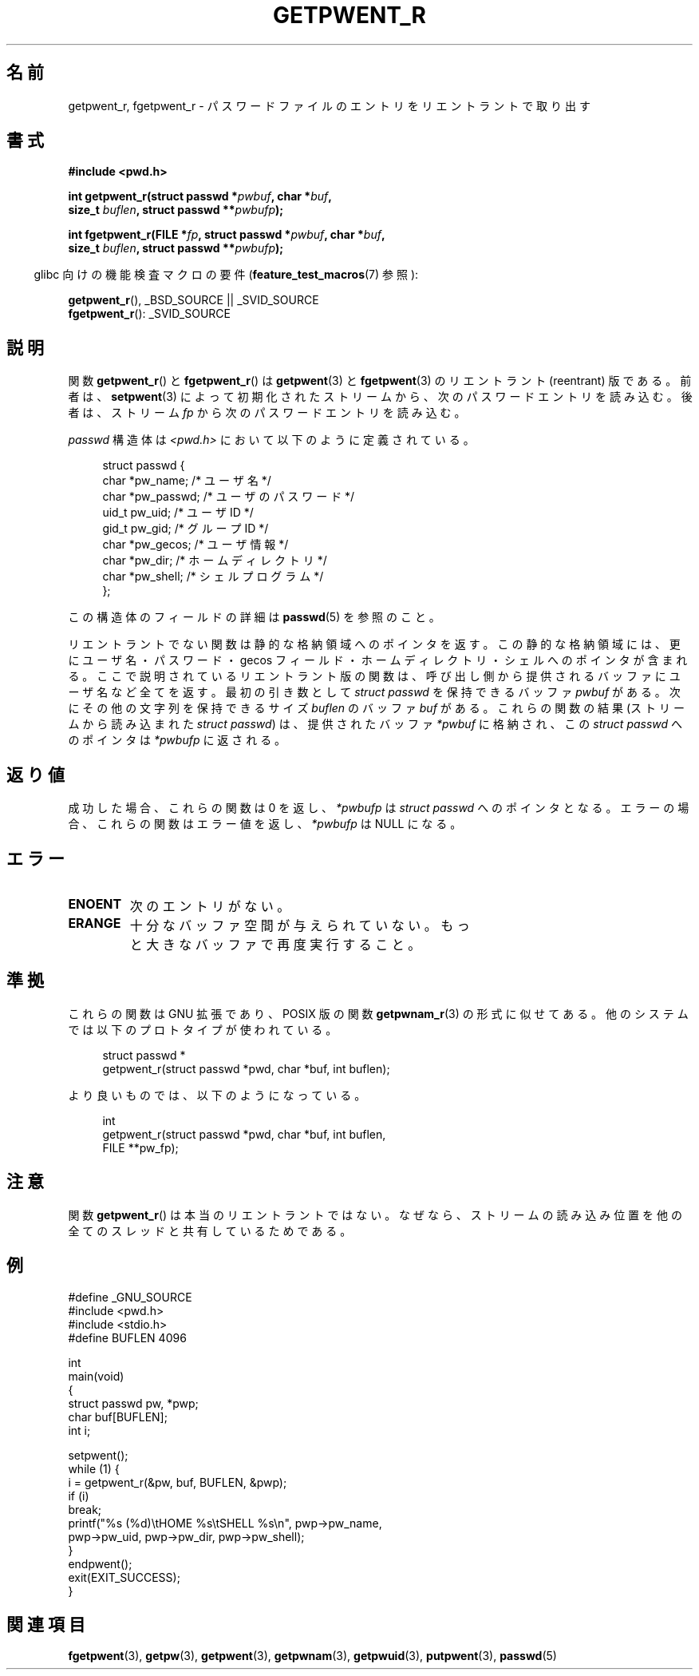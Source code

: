 .\" Copyright (c) 2003 Andries Brouwer (aeb@cwi.nl)
.\"
.\" This is free documentation; you can redistribute it and/or
.\" modify it under the terms of the GNU General Public License as
.\" published by the Free Software Foundation; either version 2 of
.\" the License, or (at your option) any later version.
.\"
.\" The GNU General Public License's references to "object code"
.\" and "executables" are to be interpreted as the output of any
.\" document formatting or typesetting system, including
.\" intermediate and printed output.
.\"
.\" This manual is distributed in the hope that it will be useful,
.\" but WITHOUT ANY WARRANTY; without even the implied warranty of
.\" MERCHANTABILITY or FITNESS FOR A PARTICULAR PURPOSE.  See the
.\" GNU General Public License for more details.
.\"
.\" You should have received a copy of the GNU General Public
.\" License along with this manual; if not, write to the Free
.\" Software Foundation, Inc., 59 Temple Place, Suite 330, Boston, MA 02111,
.\" USA.
.\"
.\" Japanese Version Copyright (c) 2004 Yuichi SATO
.\"         all rights reserved.
.\" Translated Sun Aug  8 00:53:40 JST 2004
.\"         by Yuichi SATO <ysato444@yahoo.co.jp>
.\"
.TH GETPWENT_R 3 2010-10-21 "GNU" "Linux Programmer's Manual"
.SH 名前
getpwent_r, fgetpwent_r \- パスワードファイルのエントリを
リエントラントで取り出す
.SH 書式
.nf
.B #include <pwd.h>
.sp
.BI "int getpwent_r(struct passwd *" pwbuf ", char *" buf ,
.br
.BI "               size_t " buflen ", struct passwd **" pwbufp );
.sp
.BI "int fgetpwent_r(FILE *" fp ", struct passwd *" pwbuf ", char *" buf ,
.br
.BI "                size_t " buflen ", struct passwd **" pwbufp );
.fi
.sp
.in -4n
glibc 向けの機能検査マクロの要件
.RB ( feature_test_macros (7)
参照):
.in
.sp
.BR getpwent_r (),
_BSD_SOURCE || _SVID_SOURCE
.br
.BR fgetpwent_r ():
_SVID_SOURCE
.SH 説明
関数
.BR getpwent_r ()
と
.BR fgetpwent_r ()
は
.BR getpwent (3)
と
.BR fgetpwent (3)
のリエントラント (reentrant) 版である。
前者は、
.BR setpwent (3)
によって初期化されたストリームから、次のパスワードエントリを読み込む。
後者は、ストリーム
.I fp
から次のパスワードエントリを読み込む。
.PP
\fIpasswd\fP 構造体は
.I <pwd.h>
において以下のように定義されている。
.sp
.in +4n
.nf
struct passwd {
    char    *pw_name;      /* ユーザ名 */
    char    *pw_passwd;    /* ユーザのパスワード */
    uid_t    pw_uid;       /* ユーザ ID */
    gid_t    pw_gid;       /* グループ ID */
    char    *pw_gecos;     /* ユーザ情報 */
    char    *pw_dir;       /* ホームディレクトリ */
    char    *pw_shell;     /* シェルプログラム */
};
.fi
.in
.PP
この構造体のフィールドの詳細は
.BR passwd (5)
を参照のこと。

リエントラントでない関数は静的な格納領域へのポインタを返す。
この静的な格納領域には、更にユーザ名・パスワード・gecos フィールド・
ホームディレクトリ・シェルへのポインタが含まれる。
ここで説明されているリエントラント版の関数は、
呼び出し側から提供されるバッファにユーザ名など全てを返す。
最初の引き数として \fIstruct passwd\fP を保持できるバッファ
.I pwbuf
がある。
次にその他の文字列を保持できるサイズ
.I buflen
のバッファ
.I buf
がある。
これらの関数の結果 (ストリームから読み込まれた \fIstruct passwd\fP) は、
提供されたバッファ
.I *pwbuf
に格納され、この \fIstruct passwd\fP へのポインタは
.I *pwbufp
に返される。
.SH 返り値
成功した場合、これらの関数は 0 を返し、
.I *pwbufp
は \fIstruct passwd\fP へのポインタとなる。
エラーの場合、これらの関数はエラー値を返し、
.I *pwbufp
は NULL になる。
.SH エラー
.TP
.B ENOENT
次のエントリがない。
.TP
.B ERANGE
十分なバッファ空間が与えられていない。
もっと大きなバッファで再度実行すること。
.SH 準拠
これらの関数は GNU 拡張であり、POSIX 版の関数
.BR getpwnam_r (3)
の形式に似せてある。
他のシステムでは以下のプロトタイプが使われている。
.sp
.nf
.in +4n
struct passwd *
getpwent_r(struct passwd *pwd, char *buf, int buflen);
.in
.fi
.sp
より良いものでは、以下のようになっている。
.sp
.nf
.in +4n
int
getpwent_r(struct passwd *pwd, char *buf, int buflen,
           FILE **pw_fp);
.in
.fi
.SH 注意
関数
.BR getpwent_r ()
は本当のリエントラントではない。
なぜなら、ストリームの読み込み位置を
他の全てのスレッドと共有しているためである。
.SH 例
.nf
#define _GNU_SOURCE
#include <pwd.h>
#include <stdio.h>
#define BUFLEN 4096

int
main(void)
{
    struct passwd pw, *pwp;
    char buf[BUFLEN];
    int i;

    setpwent();
    while (1) {
        i = getpwent_r(&pw, buf, BUFLEN, &pwp);
        if (i)
            break;
        printf("%s (%d)\etHOME %s\etSHELL %s\en", pwp\->pw_name,
               pwp\->pw_uid, pwp\->pw_dir, pwp\->pw_shell);
    }
    endpwent();
    exit(EXIT_SUCCESS);
}
.fi
.\" たぶんエラーチェックを追加して、strerror_r を使うべきだろう。
.\" #include <errno.h>
.\" #include <stdlib.h>
.\"         if (i) {
.\"               if (i == ENOENT)
.\"                     break;
.\"               printf("getpwent_r: %s", strerror(i));
.\"               exit(EXIT_SUCCESS);
.\"         }
.SH 関連項目
.BR fgetpwent (3),
.BR getpw (3),
.BR getpwent (3),
.BR getpwnam (3),
.BR getpwuid (3),
.BR putpwent (3),
.BR passwd (5)
